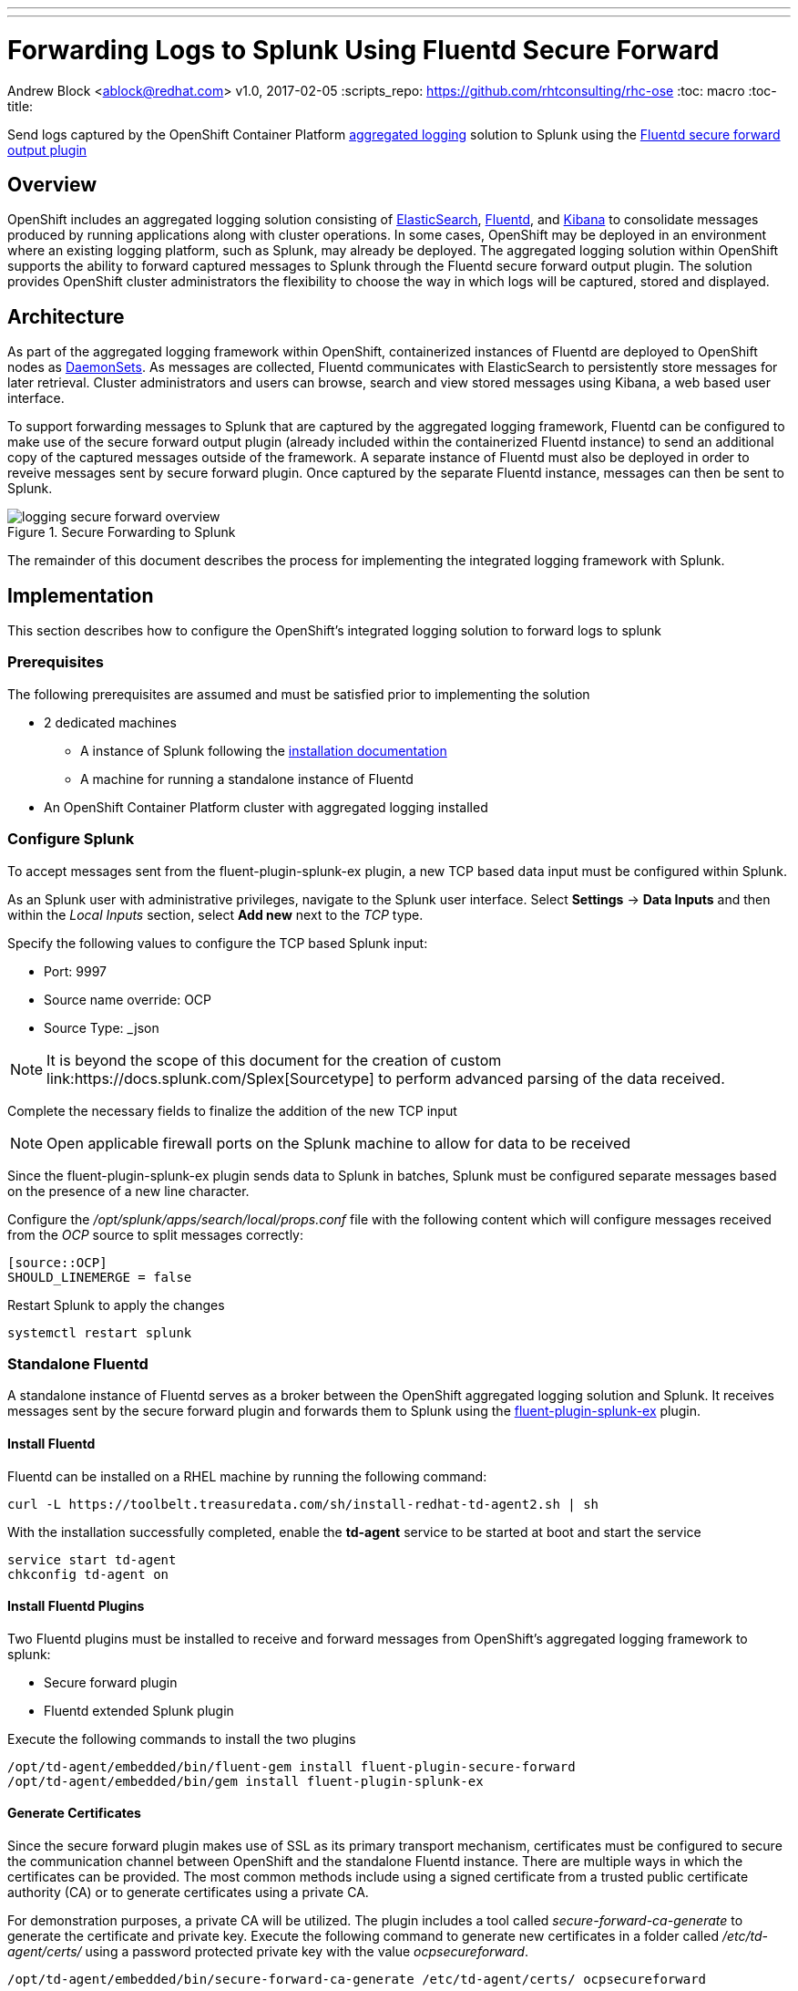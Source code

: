 ---
---
= Forwarding Logs to Splunk Using Fluentd Secure Forward
Andrew Block <ablock@redhat.com>
v1.0, 2017-02-05
:scripts_repo: https://github.com/rhtconsulting/rhc-ose
:toc: macro
:toc-title:

Send logs captured by the OpenShift Container Platform link:https://docs.openshift.com/container-platform/latest/install_config/aggregate_logging.html[aggregated logging] solution to Splunk using the link:http://docs.fluentd.org/v0.12/articles/out_secure_forward[Fluentd secure forward output plugin]

toc::[]


== Overview

OpenShift includes an aggregated logging solution consisting of link:https://www.elastic.co/[ElasticSearch], link:http://www.fluentd.org/[Fluentd], and link:https://www.elastic.co/products/kibana[Kibana] to consolidate messages produced by running applications along with cluster operations. In some cases, OpenShift may be deployed in an environment where an existing logging platform, such as Splunk, may already be deployed. The aggregated logging solution within OpenShift supports the ability to forward captured messages to Splunk through the Fluentd secure forward output plugin. The solution provides OpenShift cluster administrators the flexibility to choose the way in which logs will be captured, stored and displayed.

== Architecture

As part of the aggregated logging framework within OpenShift, containerized instances of Fluentd are deployed to OpenShift nodes as link:https://docs.openshift.com/container-platform/latest/dev_guide/daemonsets.html[DaemonSets]. As messages are collected, Fluentd communicates with ElasticSearch to persistently store messages for later retrieval. Cluster administrators and users can browse, search and view stored messages using Kibana, a web based user interface.

To support forwarding messages to Splunk that are captured by the aggregated logging framework, Fluentd can be configured to make use of the secure forward output plugin (already included within the containerized Fluentd instance) to send an additional copy of the captured messages outside of the framework. A separate instance of Fluentd must also be deployed in order to reveive messages sent by secure forward plugin. Once captured by the separate Fluentd instance, messages can then be sent to Splunk.

image::images/logging-secure-forward-overview.png[title=Secure Forwarding to Splunk]

The remainder of this document describes the process for implementing the integrated logging framework with Splunk.

== Implementation

This section describes how to configure the OpenShift's integrated logging solution to forward logs to splunk

=== Prerequisites

The following prerequisites are assumed and must be satisfied prior to implementing the solution

* 2 dedicated machines
** A instance of Splunk following the link:http://docs.splunk.com/Documentation/Splunk/latest/Installation/[installation documentation]
** A machine for running a standalone instance of Fluentd
* An OpenShift Container Platform cluster with aggregated logging installed

=== Configure Splunk

To accept messages sent from the fluent-plugin-splunk-ex plugin, a new TCP based data input must be configured within Splunk.

As an Splunk user with administrative privileges, navigate to the Splunk user interface. Select *Settings* -> *Data Inputs* and then within the _Local Inputs_ section, select *Add new* next to the _TCP_ type. 

Specify the following values to configure the TCP based Splunk input:

* Port: 9997
* Source name override: OCP
* Source Type: _json

NOTE: It is beyond the scope of this document for the creation of custom link:https://docs.splunk.com/Splexicon:Sourcetype[sourcetype's] to perform advanced parsing of the data received.

Complete the necessary fields to finalize the addition of the new TCP input

NOTE: Open applicable firewall ports on the Splunk machine to allow for data to be received 

Since the fluent-plugin-splunk-ex plugin sends data to Splunk in batches, Splunk must be configured separate messages based on the presence of a new line character.

Configure the _/opt/splunk/apps/search/local/props.conf_ file with the following content which will configure messages received from the _OCP_ source to split messages correctly:

[source]
----
[source::OCP]
SHOULD_LINEMERGE = false
----

Restart Splunk to apply the changes

[source]
----
systemctl restart splunk
----


=== Standalone Fluentd

A standalone instance of Fluentd serves as a broker between the OpenShift aggregated logging solution and Splunk. It receives messages sent by the secure forward plugin and forwards them to Splunk using the link:https://github.com/gtrevg/fluent-plugin-splunk-ex[fluent-plugin-splunk-ex] plugin.

==== Install Fluentd

Fluentd can be installed on a RHEL machine by running the following command:

[source]
----
curl -L https://toolbelt.treasuredata.com/sh/install-redhat-td-agent2.sh | sh
----

With the installation successfully completed, enable the *td-agent* service to be started at boot and start the service

[source]
----
service start td-agent
chkconfig td-agent on
----

==== Install Fluentd Plugins

Two Fluentd plugins must be installed to receive and forward messages from OpenShift's aggregated logging framework to splunk:

* Secure forward plugin
* Fluentd extended Splunk plugin

Execute the following commands to install the two plugins

[source]
----
/opt/td-agent/embedded/bin/fluent-gem install fluent-plugin-secure-forward
/opt/td-agent/embedded/bin/gem install fluent-plugin-splunk-ex
----

==== Generate Certificates

Since the secure forward plugin makes use of SSL as its primary transport mechanism, certificates must be configured to secure the communication channel between OpenShift and the standalone Fluentd instance. There are multiple ways in which the certificates can be provided. The most common methods include using a signed certificate from a trusted public certificate authority (CA) or to generate certificates using a private CA.

For demonstration purposes, a private CA will be utilized. The plugin includes a tool called _secure-forward-ca-generate_ to generate the certificate and private key. Execute the following command to generate new certificates in a folder called _/etc/td-agent/certs/_ using a password protected private key with the value _ocpsecureforward_. 

[source]
----
/opt/td-agent/embedded/bin/secure-forward-ca-generate /etc/td-agent/certs/ ocpsecureforward
----

CAUTION: Be sure to specify a unique private key password for your own environment

==== Configure Fluentd

Finally, add the settings for both plugins to the Fluentd configuration file located at _/etc/td-agent/td-agent.conf_

[source]
----
<source>
  @type secure_forward
  self_hostname "#{ENV['HOSTNAME']}"
  bind 0.0.0.0
  port 24284 <1>

  shared_key ocpaggregatedloggingsharedkey <2>

  secure yes
  cert_path        /etc/td-agent/certs/ca_cert.pem <3>
  private_key_path /etc/td-agent/certs/ca_key.pem <4>
  private_key_passphrase ocpsecureforward <5>
</source>


<match **>
   type splunk_ex
   host 10.9.49.71 <6>
   port 9997 <7>
   output_format json <8>
</match>
----
<1> Port to accept incoming logs
<2> A shared value between the sender and the receiver
<3> Location of the previously generated certificate
<4> Location of the previously generated private key
<5> Private key passphrase
<6> Hostname or IP of the Splunk instance
<7> Port number of the Splunk input configured to accept messages
<8> Format in which messages are sent to Splunk


NOTE: To allow messages to be received on port 24284 for the secure forward plugin, ensure the proper firewall configurations are in place

Restart the _td-agent_ service to apply the changes

[source]
----
systemctl restart td-agent
----

=== OpenShift Aggregated Logging

Once Splunk and the standalone instance of Fluentd have been configured, OpenShift's aggregated logging framework can be configured to securely forward messages externally.


==== Configure Certificates

As previously configured, certificates were generated and implemented in the standalone Fluentd instance to provide secure communication for the secure forward plugin between Fluentd running on each node in OpenShift and the standalone Fluentd instance. The same certificates need to now be configured in OpenShift.

Copy the files from the _/etc/td-agent/certs/_ folder to a location on your local machine. 

Login to the OpenShift environment as a user with privileges to modify the logging infrastructure and change to the _logging_ project:

[source]
----
oc login <openshift_master_address>
oc project logging
----

A secret called _logging-fluentd_ are already configured within the logging infrastructure in order to communicate with elastic search. Patch the existing secret to include the certicate and private key copied from the standalone Fluentd instance.

[source]
----
oc patch secrets/logging-fluentd --type=json --patch "[{'op':'add','path':'/data/external_ca_cert.pem','value':'$(base64 /path/to/your_ca_cert.pem)'}]"
oc patch secrets/logging-fluentd --type=json --patch "[{'op':'add','path':'/data/external_ca_key.pem','value':'$(base64 /path/to/your_private_key.pem)'}]"
----

[NOTE]
====
The names external_ca_cert.pem and external_ca_key.pem provided in the code sample are the key names configured within the patched secret

The base64 utility must be present on the machine executing the commands
====


==== Configuring Fluentd

A link:https://docs.openshift.com/container-platform/latest/dev_guide/configmaps.html[ConfigMap] called _logging-fluentd_ is configured within the aggregated logging framework to specify the values to containing the configurations for Fluentd. Multiple files are containing within the ConfigMap, including a file called _secure-forward.conf_. The contents of this file are commented out as secure forward plugin is not enabled by default.

Edit the secure-forward.conf file contained within the ConfigMap using the command `oc edit configmap logging-fluentd` with the following content:

[source]
----
  secure-forward.conf: |
    @type secure_forward

    self_hostname "#{ENV['HOSTNAME']}"
    shared_key ocpaggregatedloggingsharedkey <1>

    secure yes
    # enable_strict_verification yes

    ca_cert_path /etc/fluent/keys/external_ca_cert.pem <2>
    ca_private_key_path /etc/fluent/keys/external_ca_key.pem <3>
    ca_private_key_passphrase ocpsecureforward <4>

    <server>
      host 10.9.49.72 <5>
      port 24284 <6>
    </server>
----
<1> Value shared between both ends of the secure forward plugin
<2> Location of the certificate used by the secure forward plugin
<3> Location of the private key used by the secure forward plugin
<4> Privae key passphrase
<5> Hostname or IP address of the standalone Fluentd instance
<6> Port number of the standalone Fluentd instance

Note: It is recommended the enable_strict_verification option be uncommented to increase security between each endpoint of the secure forward plugin. This FQDN of the target instance to match the value configured in the certificates used to secure the communication channel.

==== Applying the changes

Finally, since a portion of the Fluentd configuration involved the modification of secrets, the existing Fluentd pods will need to be deleted in order for them to make use of the updated values.

Execute the following command to remove the existing Fluentd pods

[source]
----
oc delete pod -l component=fluentd
----

The DaemonSet will automatically start pods on the nodes in which they were previously deleted. 

== Verification

At this point, messages captured by OpenShift integrated logging solution should now be sent to Splunk and available within the Splunk user interface.

The following steps can be used to verify the integration between OpenShift and Splunk using the secure forward plugin

=== OpenShift Fluentd

The communication between the Fluentd pods running within OpenShift and the standalone Fluentd instance can be validated by viewing the logs in any one of the running pods. 

Locate a running Fluentd pod within the project containing the logging infrastructure

[source]
----
oc get pods -l component=fluentd

NAME                    READY     STATUS    RESTARTS   AGE
logging-fluentd-9z0ye   1/1       Running   0          2d
logging-fluentd-a4utk   1/1       Running   0          2d
logging-fluentd-hypzv   1/1       Running   0          2d
logging-fluentd-t3wqx   1/1       Running   0          2d
logging-fluentd-zt92l   1/1       Running   0          2d
----

View the logs of one of the running containers:

[source]
----
oc logs logging-fluentd-9z0ye
----

A result similar to the following indicates there are no communication issues between OpenShift and the standalone instance of Fluentd

[source]
----
2017-02-05 08:48:38 -0500 [info]: reading config file path="/etc/fluent/fluent.conf"
----

=== Standalone Fluentd

The standalone instance of Fluentd can be validated by viewing the systemd journal for the _td-agent_ service. The following indicates no issues can be seen within Fluentd

[source]
----
Feb 04 23:23:08 poc-ocp-logging-fluentd.localdomain systemd[1]: Starting LSB: data collector for Treasure Data...
Feb 04 23:23:08 poc-ocp-logging-fluentd.localdomain runuser[19753]: pam_unix(runuser:session): session opened for user td-agent by (uid=0)
Feb 04 23:23:08 poc-ocp-logging-fluentd.localdomain td-agent[19740]: [44B blob data]
Feb 04 23:23:08 poc-ocp-logging-fluentd.localdomain systemd[1]: Started LSB: data collector for Treasure Data.
----

=== Splunk

Finally, validate that messages are making their way to Splunk. Since the TCP input was configured to mark each message originating from OpenShift with the source value of *OCP*, perform the following query in the Splunk search dashboard:

[source]
----
source=OCP
----

A successful query will yield results similar to the following:

image::images/splunk-ocp-integration-overview.png[title=OpenShift Logging in Splunk Console]